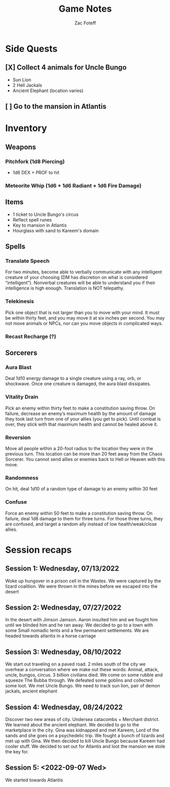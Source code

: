#+title: Game Notes
#+author: Zac Foteff
#+description: Game notes for Fishboi campaign

* Side Quests
** [X] Collect 4 animals for Uncle Bungo
- Sun Lion
- 2 Hell Jackals
- Ancient Elephant (location varies)
** [ ] Go to the mansion in Atlantis

* Inventory
** Weapons
*** Pitchfork (1d8 Piercing)
- 1d6  DEX + PROF to hit
*** Meteorite Whip (1d6 + 1d6 Radiant + 1d6 Fire Damage)
** Items
- 1 ticket to Uncle Bungo's circus
- Reflect spell runes
- Key to mansion in Atlantis
- Hourglass with sand to Kareem's domain
** Spells
*** Translate Speech
For two minutes, become able to verbally communicate with any intelligent creature of your choosing (DM has discretion on what is considered “intelligent”). Nonverbal creatures will be able to understand you if their intelligence is high enough. Translation is NOT telepathy.
*** Telekinesis
Pick one object that is not larger than you to move with your mind. It must be within thirty feet, and you may move it at six inches per second. You may not move animals or NPCs, nor can you move objects in complicated ways.
*** Recast Recharge (?)
** Sorcerers
*** Aura Blast
Deal 1d10 energy damage to a single creature using a ray, orb, or shockwave. Once one creature is damaged, the aura blast dissipates.
*** Vitality Drain
Pick an enemy within thirty feet to make a constitution saving throw. On failure, decrease an enemy’s maximum health by the amount of damage they took last turn from one of your allies (you get to pick). Until combat is over, they stick with that maximum health and cannot be healed above it.
*** Reversion
Move all people within a 20-foot radius to the location they were in the previous turn. This location can be more than 20 feet away from the Chaos Sorcerer. You cannot send allies or enemies back to Hell or Heaven with this move.
*** Randomness
On hit, deal 1d10 of a random type of damage to an enemy within 30 feet
*** Confuse
Force an enemy within 50 feet to make a constitution saving throw. On failure, deal 1d8 damage to them for three turns. For those three turns, they are confused, and target a random ally instead of low health/weak/close allies.

* Session recaps
** Session 1: Wednesday, 07/13/2022
Woke up hungover in a prison cell in the Wastes. We were captured by the lizard coalition. We were thrown in the mines before we escaped into the desert
** Session 2: Wednesday, 07/27/2022
In the desert with Jimson Jamson. Aaron insulted him and we fought him until we blinded him and he ran away. We decided to go to a town with some Small nomadic tents and a few permanent settlements. We are headed towards atlantis in a horse carriage
** Session 3: Wednesday, 08/10/2022
We start out traveling on a paved road. 2 miles south of the city we overhear a conversation where we make out these words: Animal, attack, uncle, bungos, circus. 3 billion civilians died. We come on some rubble and squeeze The Bubba through. We defeated some goblins and collected some loot. We met Uncle Bungo. We need to track sun lion, pair of demon jackals, ancient elephant
** Session 4: Wednesday, 08/24/2022
Discover two new areas of city. Undersea catacombs + Merchant district. We learned about the ancient elephant. We decided to go to the marketplace in the city. Gina was kidnapped and met Kareem, Lord of the sands and she goes on a psychedelic trip. We fought a bunch of lizards and met up with Gina. We then decided to kill Uncle Bungo because Kareem had cooler stuff. We decided to set out for Atlantis and loot the mansion we stole the key for.
** Session 5: <2022-09-07 Wed>
We started towards Atlantis
